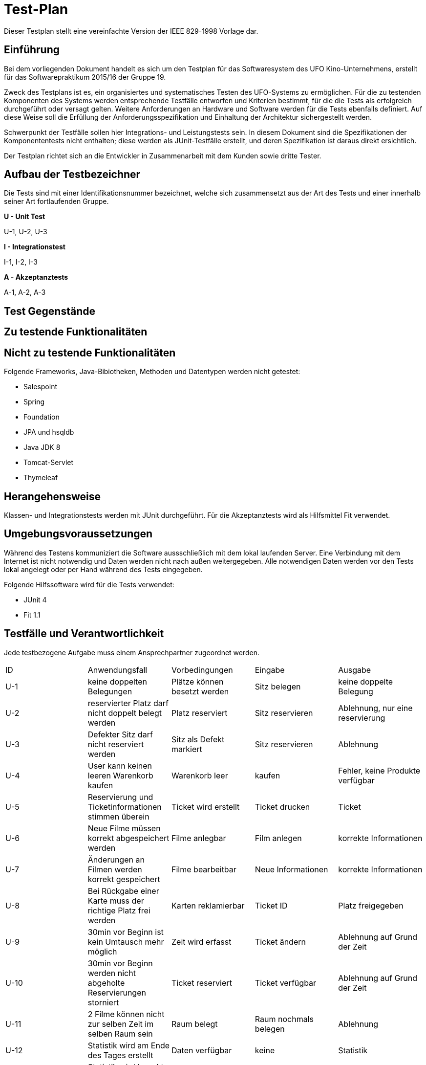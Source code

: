 ﻿= Test-Plan

Dieser Testplan stellt eine vereinfachte Version der IEEE 829-1998 Vorlage dar.

== Einführung

Bei dem vorliegenden Dokument handelt es sich um den Testplan für das Softwaresystem des UFO Kino-Unternehmens, erstellt für das Softwarepraktikum 2015/16 der Gruppe 19.

Zweck des Testplans ist es, ein organisiertes und systematisches Testen des UFO-Systems  zu ermöglichen. Für die zu testenden Komponenten des Systems werden entsprechende Testfälle entworfen und Kriterien bestimmt, für die die Tests als erfolgreich durchgeführt oder versagt gelten. Weitere Anforderungen an Hardware und Software werden für die Tests ebenfalls definiert. Auf diese Weise soll die Erfüllung der Anforderungsspezifikation und Einhaltung der Architektur sichergestellt werden.

Schwerpunkt der Testfälle sollen hier Integrations- und Leistungstests sein. In diesem Dokument sind die Spezifikationen der Komponententests nicht enthalten; diese werden als JUnit-Testfälle erstellt, und deren Spezifikation ist daraus direkt ersichtlich.

Der Testplan richtet sich an die Entwickler in Zusammenarbeit mit dem Kunden sowie dritte Tester.

== Aufbau der Testbezeichner

Die Tests sind mit einer Identifikationsnummer bezeichnet, welche sich zusammensetzt aus der Art des Tests und einer innerhalb seiner Art fortlaufenden Gruppe.

*U - Unit Test*

U-1, U-2, U-3


*I - Integrationstest*

I-1, I-2, I-3


*A - Akzeptanztests*

A-1, A-2, A-3


== Test Gegenstände

== Zu testende Funktionalitäten

== Nicht zu testende Funktionalitäten

Folgende Frameworks, Java-Bibiotheken, Methoden und Datentypen werden nicht getestet:

* Salespoint
* Spring
* Foundation
* JPA und hsqldb
* Java JDK 8
* Tomcat-Servlet
* Thymeleaf

== Herangehensweise

Klassen- und Integrationstests werden mit JUnit durchgeführt.
Für die Akzeptanztests wird als Hilfsmittel Fit verwendet.


== Umgebungsvoraussetzungen

Während des Testens kommuniziert die Software aussschließlich mit dem lokal laufenden Server. Eine Verbindung mit dem Internet ist nicht notwendig und Daten werden nicht nach außen weitergegeben. Alle notwendigen Daten werden vor den Tests lokal angelegt oder per Hand während des Tests eingegeben.

Folgende Hilfssoftware wird für die Tests verwendet:

* JUnit 4
* Fit 1.1

== Testfälle und Verantwortlichkeit
Jede testbezogene Aufgabe muss einem Ansprechpartner zugeordnet werden.

// See http://asciidoctor.org/docs/user-manual/#tables
[options="headers"]
|===
|ID     |Anwendungsfall                 |Vorbedingungen                 |Eingabe            |Ausgabe
|U-1    |keine doppelten Belegungen     |Plätze können besetzt werden   |Sitz belegen   |keine doppelte Belegung
|U-2    |reservierter Platz darf nicht doppelt belegt werden|Platz reserviert |Sitz reservieren |Ablehnung, nur eine reservierung
|U-3    |Defekter Sitz darf nicht reserviert werden|Sitz als Defekt markiert |Sitz reservieren|Ablehnung
|U-4  |User kann keinen leeren Warenkorb kaufen|Warenkorb leer|kaufen       		|Fehler, keine Produkte verfügbar
|U-5  |Reservierung und Ticketinformationen stimmen überein|Ticket wird erstellt|Ticket drucken 		|Ticket
|U-6  |Neue Filme müssen korrekt abgespeichert werden|Filme anlegbar|Film anlegen |korrekte Informationen
|U-7 | Änderungen an Filmen werden korrekt gespeichert| Filme bearbeitbar|Neue Informationen|korrekte Informationen
|U-8|Bei Rückgabe einer Karte muss der richtige Platz frei werden|Karten reklamierbar|Ticket ID| Platz freigegeben
|U-9|30min vor Beginn ist kein Umtausch mehr möglich|Zeit wird erfasst|Ticket ändern| Ablehnung auf Grund der Zeit
|U-10|30min vor Beginn werden nicht abgeholte Reservierungen storniert|Ticket reserviert| Ticket verfügbar| Ablehnung auf Grund der Zeit
|U-11|2 Filme können nicht zur selben Zeit im selben Raum sein |Raum belegt| Raum nochmals belegen| Ablehnung
|U-12|Statistik wird am Ende des Tages erstellt|Daten verfügbar|keine|Statistik
|U-13|Statistik wird korrekt berechnet|keine|Testdaten|Statistik
|U-14|Filme werden richtig erstellt|keine|Testdaten|Film
|U-15|Events werden richtig erstellt|Film erstellt|Datum, Uhrzeit|Event in Programm
|U-16|Events werden richtig gelöscht|Event erstellt|Event Auswahl|Event nicht mehr in Programm
|U-17|Events bearbeitbar|Event erstellt|Neue Daten|Event neu in Programm
|U-18|Admin kann Angestellte einstellen|keine|Angestellten Daten| Angestellter hat Benutzerkonto
|U-19|Admin kann Angestellte löschen|Angestellter erstellt|Angestellten Auswahl| Benutzerkonto gelöscht
|U-20|Admin kann Angestellte befördern|Angestellter erstellt|Angestellten Auswahl|Benutzerlevel geändert
|U-21|Benutzerdaten können geändert werden|Benuterkonto vorhanden|neue Benutzerdaten| Benutzerinformationen

|I-1  |User-Login     |User existiert |Name + Passwort	|…
|I-2  |Benutzer erhalten richtige Navigation angezeigt    |Benutzer erkannt |HTTP-Request |Menüleiste
|I-3  |Userlogout|User ist eingelogt|HTTP Request|Standart Ansicht für neue Benutzer
|I-4  |User soll sich mir allen Daten registieren|HTTP Validierung|Leeres Feld|Fehler, bitte alles Ausfüllen
|I-5  |Karten für Vergangene Filme werden nicht verkauft|Vergangenes Event|HTTP-Request	|Anzeige von nur aktuellen Events

|A-1| Keine falsche Navigation wird Angezeigt|Benutzer eingeloggt|HTTP-Request|Menüleiste
|A-2| Textfelder werden validiert|Textfelder vorhanden|Daten|Fehler bei falschen Daten
|A-3| Website antwortet mit den geforderten Inhalten|Inhalte vorhanden|Abruf von allen Seiten|Richtige Inhalte
|A-3| IDs müssen immer das richtige Objekt referenzieren|Tickets vorhanden|Abruf von Tickets nach ID| Richtiges Ticket wird Angezeigt

|===
